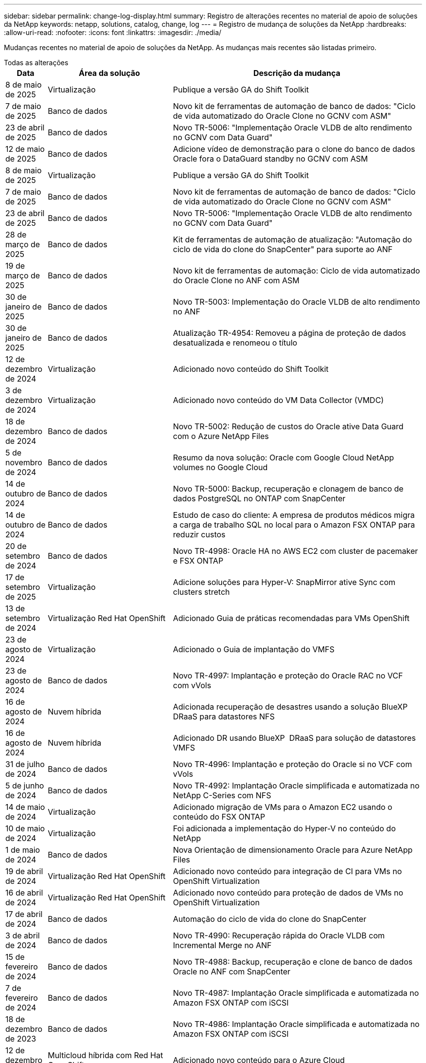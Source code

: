 ---
sidebar: sidebar 
permalink: change-log-display.html 
summary: Registro de alterações recentes no material de apoio de soluções da NetApp 
keywords: netapp, solutions, catalog, change, log 
---
= Registro de mudança de soluções da NetApp
:hardbreaks:
:allow-uri-read: 
:nofooter: 
:icons: font
:linkattrs: 
:imagesdir: ./media/


[role="lead"]
Mudanças recentes no material de apoio de soluções da NetApp. As mudanças mais recentes são listadas primeiro.

[role="tabbed-block"]
====
.Todas as alterações
--
[cols="10%, 30%, 60%"]
|===
| *Data* | *Área da solução* | *Descrição da mudança* 


| 8 de maio de 2025 | Virtualização | Publique a versão GA do Shift Toolkit 


| 7 de maio de 2025 | Banco de dados | Novo kit de ferramentas de automação de banco de dados: "Ciclo de vida automatizado do Oracle Clone no GCNV com ASM" 


| 23 de abril de 2025 | Banco de dados | Novo TR-5006: "Implementação Oracle VLDB de alto rendimento no GCNV com Data Guard" 


| 12 de maio de 2025 | Banco de dados | Adicione vídeo de demonstração para o clone do banco de dados Oracle fora o DataGuard standby no GCNV com ASM 


| 8 de maio de 2025 | Virtualização | Publique a versão GA do Shift Toolkit 


| 7 de maio de 2025 | Banco de dados | Novo kit de ferramentas de automação de banco de dados: "Ciclo de vida automatizado do Oracle Clone no GCNV com ASM" 


| 23 de abril de 2025 | Banco de dados | Novo TR-5006: "Implementação Oracle VLDB de alto rendimento no GCNV com Data Guard" 


| 28 de março de 2025 | Banco de dados | Kit de ferramentas de automação de atualização: "Automação do ciclo de vida do clone do SnapCenter" para suporte ao ANF 


| 19 de março de 2025 | Banco de dados | Novo kit de ferramentas de automação: Ciclo de vida automatizado do Oracle Clone no ANF com ASM 


| 30 de janeiro de 2025 | Banco de dados | Novo TR-5003: Implementação do Oracle VLDB de alto rendimento no ANF 


| 30 de janeiro de 2025 | Banco de dados | Atualização TR-4954: Removeu a página de proteção de dados desatualizada e renomeou o título 


| 12 de dezembro de 2024 | Virtualização | Adicionado novo conteúdo do Shift Toolkit 


| 3 de dezembro de 2024 | Virtualização | Adicionado novo conteúdo do VM Data Collector (VMDC) 


| 18 de dezembro de 2024 | Banco de dados | Novo TR-5002: Redução de custos do Oracle ative Data Guard com o Azure NetApp Files 


| 5 de novembro de 2024 | Banco de dados | Resumo da nova solução: Oracle com Google Cloud NetApp volumes no Google Cloud 


| 14 de outubro de 2024 | Banco de dados | Novo TR-5000: Backup, recuperação e clonagem de banco de dados PostgreSQL no ONTAP com SnapCenter 


| 14 de outubro de 2024 | Banco de dados | Estudo de caso do cliente: A empresa de produtos médicos migra a carga de trabalho SQL no local para o Amazon FSX ONTAP para reduzir custos 


| 20 de setembro de 2024 | Banco de dados | Novo TR-4998: Oracle HA no AWS EC2 com cluster de pacemaker e FSX ONTAP 


| 17 de setembro de 2025 | Virtualização | Adicione soluções para Hyper-V: SnapMirror ative Sync com clusters stretch 


| 13 de setembro de 2024 | Virtualização Red Hat OpenShift | Adicionado Guia de práticas recomendadas para VMs OpenShift 


| 23 de agosto de 2024 | Virtualização | Adicionado o Guia de implantação do VMFS 


| 23 de agosto de 2024 | Banco de dados | Novo TR-4997: Implantação e proteção do Oracle RAC no VCF com vVols 


| 16 de agosto de 2024 | Nuvem híbrida | Adicionada recuperação de desastres usando a solução BlueXP  DRaaS para datastores NFS 


| 16 de agosto de 2024 | Nuvem híbrida | Adicionado DR usando BlueXP  DRaaS para solução de datastores VMFS 


| 31 de julho de 2024 | Banco de dados | Novo TR-4996: Implantação e proteção do Oracle si no VCF com vVols 


| 5 de junho de 2024 | Banco de dados | Novo TR-4992: Implantação Oracle simplificada e automatizada no NetApp C-Series com NFS 


| 14 de maio de 2024 | Virtualização | Adicionado migração de VMs para o Amazon EC2 usando o conteúdo do FSX ONTAP 


| 10 de maio de 2024 | Virtualização | Foi adicionada a implementação do Hyper-V no conteúdo do NetApp 


| 1 de maio de 2024 | Banco de dados | Nova Orientação de dimensionamento Oracle para Azure NetApp Files 


| 19 de abril de 2024 | Virtualização Red Hat OpenShift | Adicionado novo conteúdo para integração de CI para VMs no OpenShift Virtualization 


| 16 de abril de 2024 | Virtualização Red Hat OpenShift | Adicionado novo conteúdo para proteção de dados de VMs no OpenShift Virtualization 


| 17 de abril de 2024 | Banco de dados | Automação do ciclo de vida do clone do SnapCenter 


| 3 de abril de 2024 | Banco de dados | Novo TR-4990: Recuperação rápida do Oracle VLDB com Incremental Merge no ANF 


| 15 de fevereiro de 2024 | Banco de dados | Novo TR-4988: Backup, recuperação e clone de banco de dados Oracle no ANF com SnapCenter 


| 7 de fevereiro de 2024 | Banco de dados | Novo TR-4987: Implantação Oracle simplificada e automatizada no Amazon FSX ONTAP com iSCSI 


| 18 de dezembro de 2023 | Banco de dados | Novo TR-4986: Implantação Oracle simplificada e automatizada no Amazon FSX ONTAP com iSCSI 


| 12 de dezembro de 2023 | Multicloud híbrida com Red Hat OpenShift | Adicionado novo conteúdo para o Azure Cloud 


| 7 de dezembro de 2023 | Banco de dados | TR-4983: Implantação Oracle simplificada e automatizada no NetApp ASA com iSCSI 


| 27 de novembro de 2023 | Banco de dados | TR-4979: Oracle simplificado e autogerenciado no VMware Cloud on AWS com o FSX ONTAP instalado no convidado 


| 7 de novembro de 2023 | Nuvem soberana | Novo conteúdo: StorageGRID como uma extensão de armazenamento de objetos 


| 6 de novembro de 2023 | Nuvem soberana | Novo conteúdo para o VMware Sovereign Cloud com o NetApp 


| 11 de outubro de 2023 | AI | Nova solução: MLOPS de multicloud híbrida com o Domino Data Lab e o NetApp 


| 10 de outubro de 2023 | Multicloud híbrida com Red Hat OpenShift | Adicionado novo conteúdo para o Google Cloud 


| 29 de setembro de 2023 | Banco de dados | Adicionado novo TR-4981: Redução de custos do Oracle ative Data Guard com o AWS FSX ONTAP 


| 19 de setembro de 2023 | AI | Whitepaper adicionado: Generative AI e NetApp Value 


| 17 de agosto de 2023 | Nuvem híbrida | Adicionado: Usando o Veeam Replication e o Azure NetApp Files datastore para recuperação de desastres na solução Azure VMware 


| 17 de agosto de 2023 | Nuvem híbrida | Adicionado: Usando o Veeam Replication e o FSX ONTAP para recuperação de desastres no VMware Cloud na AWS 


| 15 de agosto de 2023 | Virtualização | Redesenhou a página inicial da virtualização (VMware) 


| 2 de agosto de 2023 | Banco de dados | Adicionado novo TR-4977: Backup, restauração e clone de banco de dados Oracle com os Serviços SnapCenter - Azure 


| 14 de julho de 2023 | Análise de dados | Atualização TR-4947 : carga de trabalho do Apache Kafka com armazenamento NetApp NFS ( AWS FSX ONTAP incluído ) 


| 9 de junho de 2023 | Banco de dados | Adicionado novo TR-4973: Recuperação rápida e clone do Oracle VLDB com integração incremental no AWS FSX ONTAP 


| 8 de junho de 2023 | Nuvem híbrida | Adicionado GCVE com NetApp volumes - recuperação de desastres consistente com aplicativos com NetApp SnapCenter e replicação Veeam 


| 8 de junho de 2023 | Nuvem híbrida | Adicionado o GCVE com o NetApp volumes: Migração de VMs para o armazenamento de dados do Google Cloud NetApp volumes NFS no Google Cloud usando o recurso de replicação da Veeam 


| 23 de maio de 2023 | Virtualização | Adicionado o TR-4400: VMware vSphere Virtual volumes (vVols) com o NetApp ONTAP 


| 19 de maio de 2023 | Banco de dados | Adicionado novo TR-4974: Oracle 19Ci na reinicialização autônoma no AWS FSX/EC2 com NFS/ASM 


| 16 de maio de 2023 | Multicloud híbrida com Red Hat OpenShift | Adicionado novo título na barra lateral e novo conteúdo 


| 16 de maio de 2023 | Multicloud híbrida com Red Hat OpenShift | Adicionado novo conteúdo 


| 10 de maio de 2023 | Nuvem híbrida | TR-4955 adicionado: Recuperação de desastres com Azure NetApp Files (ANF) e solução Azure VMware (AVS) 


| 5 de maio de 2023 | Banco de dados | Novo TR-4951: Backup e recuperação para o Microsoft SQL Server no AWS FSX ONTAP 


| 4 de maio de 2023 | Virtualização | Adicionado conteúdo "Novidades com o VMware vSphere 8" 


| 27 de abril de 2023 | Nuvem híbrida | Adicionado o Veeam Backup & Restore no VMware Cloud com o AWS FSX ONTAP 


| 31 de março de 2023 | Banco de dados | Adição de implantação e proteção de banco de dados Oracle no AWS FSX/EC2 com iSCSI/ASM 


| 31 de março de 2023 | Banco de dados | Adicionado backup, restauração e clonagem de banco de dados Oracle com os Serviços SnapCenter 


| 29 de março de 2023 | Automação | Blog atualizado "Monitoramento e redimensionamento automático do FSX ONTAP usando a função do AWS Lambda" com opções para implantação privada/pública, juntamente com opções de implantação manual/automatizada. 


| 22 de março de 2023 | Automação | Blog adicionado: Monitoramento e redimensionamento automático do FSX ONTAP usando a função AWS Lambda 


| 15 de fevereiro de 2023 | Banco de dados | Adicionado PostgreSQL implantação de alta disponibilidade e recuperação de desastres no AWS FSX/EC2 


| 7 de fevereiro de 2023 | Nuvem híbrida | Blog adicionado: Anúncio da disponibilidade geral do suporte ao armazenamento de dados do Google Cloud NetApp volumes para o Google Cloud VMware Engine 


| 7 de fevereiro de 2023 | Nuvem híbrida | Adicionado TR-4955: Recuperação de desastres com o FSX ONTAP e VMC (AWS VMware Cloud) 


| 24 de janeiro de 2023 | Banco de dados | Adicionado TR-4954: Implantação e proteção de bancos de dados Oracle no Azure NetApp Files 


| 12 de janeiro de 2023 | Banco de dados | Blog adicionado: Proteja suas cargas de trabalho do SQL Server usando o NetApp SnapCenter com o Amazon FSX ONTAP 


| 15 de dezembro de 2022 | Banco de dados | Adicionado TR-4923: SQL Server no AWS EC2 usando o Amazon FSX ONTAP 


| 6 de dezembro de 2022 | Banco de dados | Adicionado 7 vídeos para modernização de banco de dados Oracle na nuvem híbrida com o armazenamento Amazon FSX 


| 25 de outubro de 2022 | Nuvem híbrida | Link adicionado à documentação do VMware para o FSX ONTAP como um datastore NFS 


| 25 de outubro de 2022 | Nuvem híbrida | Referência adicionada ao blog para configurar a nuvem híbrida com o FSX ONTAP e VMC no AWS SDDC usando o VMware HCX 


| 30 de setembro de 2022 | Nuvem híbrida | Solução adicionada para migrar cargas de trabalho para o armazenamento de dados do FSX ONTAP usando VMware HCX 


| 29 de setembro de 2022 | Nuvem híbrida | Solução adicionada para migração de workloads para o armazenamento de dados do ANF usando o VMware HCX 


| 14 de setembro de 2022 | Nuvem híbrida | Adicionado links para calculadoras e simuladores TCO para FSX ONTAP / VMC e ANF / AVS 


| 14 de setembro de 2022 | Nuvem híbrida | Adicionada opção suplementar de armazenamento de dados NFS para AWS/VMC 


| 25 de agosto de 2022 | Banco de dados | Blog adicionado - modernize sua operação de banco de dados Oracle na nuvem híbrida com o armazenamento Amazon FSX 


| 11 de julho de 2023 | Análise de dados | Atualização TR - 4947 : Apache Kafka com FSX ONTAP 


| 25 de agosto de 2022 | AI | Nova solução: NVIDIA AI Enterprise com NetApp e VMware 


| 23 de agosto de 2022 | Nuvem híbrida | Atualizada a disponibilidade de região mais recente para todas as opções suplementares de armazenamento de dados NFS 


| 5 de agosto de 2022 | Virtualização | Foram adicionadas informações de "reinicialização necessária" para as configurações recomendadas do ESXi e do ONTAP 


| 28 de julho de 2022 | Nuvem híbrida | Adicionada solução de recuperação de desastres com o SnapCenter e a Veeam para AWS/VMC (storage conectado ao convidado) 


| 21 de julho de 2022 | Nuvem híbrida | Solução de DR adicionada com CVO e JetStream para AVS (armazenamento conetado convidado) 


| 29 de junho de 2022 | Banco de dados | Adicionado WP-7357: Implantação de banco de dados Oracle nas melhores práticas do EC2/FSX 


| 16 de junho de 2022 | AI | Adicionado o NVIDIA DGX SuperPOD com o guia de design da NetApp 


| 10 de junho de 2022 | Nuvem híbrida | Adicionado AVS com visão geral do armazenamento de dados nativo do ANF e DR com JetStream 


| 7 de junho de 2022 | Nuvem híbrida | Suporte de região AVS atualizado para combinar anúncio / suporte de pré-visualização pública 


| 7 de junho de 2022 | Análise de dados | Link adicionado ao NetApp EF600 com a solução para Splunk Enterprise 


| 2 de junho de 2022 | Nuvem híbrida | Adicionada lista de disponibilidade de região para datastores NFS para multicloud híbrida da NetApp com VMware 


| 20 de maio de 2022 | AI | Novos guias de design e implantação do BeeGFS para o SuperPOD 


| 1 de abril de 2022 | Nuvem híbrida | Conteúdo organizado da multicloud híbrida com soluções VMware: Páginas iniciais para cada hyperscaler e inclusão do conteúdo da solução disponível (caso de uso) 


| 29 de março de 2022 | Contêineres | Adicionado um novo TR: DevOps com o NetApp Astra 


| 8 de março de 2022 | Contêineres | Adicionado uma nova demonstração em vídeo: Acelere o desenvolvimento de software com o Astra Control e a tecnologia NetApp FlexClone 


| 1 de março de 2022 | Contêineres | Adicionadas novas seções ao NVA-1160: Instalação do Trident Protect via OperatorHub e Ansible 


| 2 de fevereiro de 2022 | Geral | Criou Landing pages para organizar melhor o conteúdo da IA e do Data Analytics moderno 


| 22 de janeiro de 2022 | AI | TR adicional: Movimentação de dados com o e-Series e BeeGFS para workflows de AI e análise 


| 21 de dezembro de 2021 | Geral | Crie Landing pages para organizar melhor o conteúdo para virtualização e Hybrid Multicloud com VMware 


| 21 de dezembro de 2021 | Contêineres | Adicionado uma nova demonstração em vídeo: Utilize o NetApp Astra Control para executar análises pós-mortem e restaurar sua aplicação para NVA-1160 


| 6 de dezembro de 2021 | Nuvem híbrida | Criação de Hybrid Multicloud com o conteúdo VMware para ambiente de virtualização e opções de armazenamento Guest Connected 


| 15 de novembro de 2021 | Contêineres | Adicionado uma nova demonstração em vídeo: Proteção de dados em pipeline de CI/CD com Astra Control para NVA-1160 


| 15 de novembro de 2021 | Análises de dados modernas | Novo conteúdo: Melhores práticas para Kafka confluente 


| 2 de novembro de 2021 | Automação | Requisitos de autenticação da AWS para CVO e Connector usando o NetApp Cloud Manager 


| 29 de outubro de 2021 | Análises de dados modernas | Novo conteúdo: TR-4657 - soluções de dados de nuvem híbrida da NetApp: Spark e Hadoop 


| 29 de outubro de 2021 | Banco de dados | Proteção de dados automatizada para bancos de dados Oracle 


| 26 de outubro de 2021 | Banco de dados | Seção de blog adicionada para aplicativos empresariais e banco de dados ao bloco de soluções NetApp. Adicionado dois blogs para blogs de banco de dados. 


| 18 de outubro de 2021 | Banco de dados | TR-4908 - soluções de banco de dados de nuvem híbrida com SnapCenter 


| 14 de outubro de 2021 | Virtualização | Adicionadas partes 1-4 do NetApp com a série de blogs do VMware VCF 


| 4 de outubro de 2021 | Contêineres | Adicionado uma nova demonstração em vídeo: Migração de carga de trabalho usando o Trident Protect para NVA-1160 


| 23 de setembro de 2021 | Migração de dados | Novo conteúdo: Melhores práticas da NetApp para NetApp XCP 


| 21 de setembro de 2021 | Virtualização | Novo conteúdo ou ONTAP para administradores do VMware vSphere, automação do VMware vSphere 


| 9 de setembro de 2021 | Contêineres | Adicionado F5 BIG-IP load balancer integração com OpenShift para NVA-1160 


| 5 de agosto de 2021 | Contêineres | Adicionado uma nova integração de tecnologia ao NVA-1160 - NetApp Trident Protect em Red Hat OpenShift 


| 21 de julho de 2021 | Banco de dados | Implantação automatizada do Oracle19c para ONTAP em NFS 


| 2 de julho de 2021 | Banco de dados | TR-4897 - SQL Server no Azure NetApp Files: Visão de implantação real 


| 16 de junho de 2021 | Contêineres | Adicionado uma nova demonstração em vídeo, Instalando a virtualização OpenShift: Red Hat OpenShift com NetApp 


| 16 de junho de 2021 | Contêineres | Adicionado uma nova demonstração de vídeo, implantando uma Máquina Virtual com OpenShift Virtualization: Red Hat OpenShift com NetAppp 


| 14 de junho de 2021 | Banco de dados | Solução adicionada: Microsoft SQL Server no Azure NetApp Files 


| 11 de junho de 2021 | Contêineres | Adicionado uma nova demonstração em vídeo: Migração de carga de trabalho usando Trident e SnapMirror para NVA-1160 


| 9 de junho de 2021 | Contêineres | Adicionado um novo caso de uso ao NVA-1160 - Gerenciamento avançado de clusters para Kubernetes no Red Hat OpenShift com NetApp 


| 28 de maio de 2021 | Contêineres | Adicionado um novo caso de uso ao NVA-1160 - virtualização OpenShift com NetApp ONTAP 


| 27 de maio de 2021 | Contêineres | Adicionado um novo caso de uso ao NVA-1160- multilocação no OpenShift com NetApp ONTAP 


| 26 de maio de 2021 | Contêineres | Adicionado NVA-1160 - Red Hat OpenShift com NetApp 


| 25 de maio de 2021 | Contêineres | Blog adicionado: Instalando o NetApp Trident no Red Hat OpenShift – como resolver o problema 'toomanyrequests' do Docker! 


| 19 de maio de 2021 | Geral | Adicionado link para as soluções FlexPod 


| 19 de maio de 2021 | AI | Solução de plano de controle de IA convertida de PDF para HTML 


| 17 de maio de 2021 | Geral | Adicionado bloco de Feedback da solução à página principal 


| 11 de maio de 2021 | Banco de dados | Adicionada implantação automatizada do Oracle 19Ci para ONTAP em NFS 


| 10 de maio de 2021 | Virtualização | Novo vídeo: Como usar vVols com o NetApp e o VMware Tanzu Basic, parte 3 


| 6 de maio de 2021 | Banco de dados Oracle | Adicionado link para bancos de dados Oracle 19C RAC no data center do FlexPod com Cisco UCS e NetApp AFF A800 sobre FC 


| 5 de maio de 2021 | Banco de dados Oracle | Adicionado FlexPod NVA (1155) e vídeo de automação 


| 3 de maio de 2021 | Virtualização de desktop | Link adicionado às soluções de virtualização de desktop FlexPod 


| 30 de abril de 2021 | Virtualização | Vídeo: Como usar vVols com o NetApp e o VMware Tanzu Basic, parte 2 


| 26 de abril de 2021 | Contêineres | Blog adicionado: Usando o VMware Tanzu com o ONTAP para acelerar sua jornada do Kubernetes 


| 6 de abril de 2021 | Geral | Adicionado "sobre este Repositório" 


| 31 de março de 2021 | AI | Adicionado TR-4886 - inferência de IA na borda: NetApp ONTAP com o projeto de solução Lenovo ThinkSystem 


| 29 de março de 2021 | Análises de dados modernas | Adicionado NVA-1157 - carga de trabalho do Apache Spark com a solução de armazenamento NetApp 


| 23 de março de 2021 | Virtualização | Vídeo: Como usar vVols com o NetApp e o VMware Tanzu Basic, parte 1 


| 9 de março de 2021 | Geral | Adicionado conteúdo do e-Series; conteúdo de AI categorizado 


| 4 de março de 2021 | Automação | Novo conteúdo: Primeiros passos com a automação da solução NetApp 


| 18 de fevereiro de 2021 | Virtualização | Adicionado TR-4597 - VMware vSphere para ONTAP 


| 16 de fevereiro de 2021 | AI | Adicionadas etapas de implantação automatizada para inferência do AI Edge 


| 3 de fevereiro de 2021 | SAP | Adicionada página inicial para todo o conteúdo SAP e SAP HANA 


| 1 de fevereiro de 2021 | Virtualização de desktop | VDI com NetApp VDS, conteúdo adicionado para nós de GPU 


| 6 de janeiro de 2021 | AI | Nova solução: NetApp ONTAP AI com os sistemas NVIDIA DGX A100 e switches Ethernet de espetro Mellanox (design e implantação) 


| 22 de dezembro de 2020 | Geral | Lançamento inicial do repositório de soluções da NetApp 
|===
--
.Ai/Data Analytics
--
[cols="10%, 30%, 60%"]
|===
| *Data* | *Área da solução* | *Descrição da mudança* 


| 11 de outubro de 2023 | AI | Nova solução: MLOPS de multicloud híbrida com o Domino Data Lab e o NetApp 


| 19 de setembro de 2023 | AI | Whitepaper adicionado: Generative AI e NetApp Value 


| 14 de julho de 2023 | Análise de dados | Atualização TR-4947 : carga de trabalho do Apache Kafka com armazenamento NetApp NFS ( AWS FSX ONTAP incluído ) 


| 11 de julho de 2023 | Análise de dados | Atualização TR - 4947 : Apache Kafka com FSX ONTAP 


| 25 de agosto de 2022 | AI | Nova solução: NVIDIA AI Enterprise com NetApp e VMware 


| 16 de junho de 2022 | AI | Adicionado o NVIDIA DGX SuperPOD com o guia de design da NetApp 


| 7 de junho de 2022 | Análise de dados | Link adicionado ao NetApp EF600 com a solução para Splunk Enterprise 


| 20 de maio de 2022 | AI | Novos guias de design e implantação do BeeGFS para o SuperPOD 


| 2 de fevereiro de 2022 | Geral | Criou Landing pages para organizar melhor o conteúdo da IA e do Data Analytics moderno 


| 22 de janeiro de 2022 | AI | TR adicional: Movimentação de dados com o e-Series e BeeGFS para workflows de AI e análise 


| 15 de novembro de 2021 | Análises de dados modernas | Novo conteúdo: Melhores práticas para Kafka confluente 


| 29 de outubro de 2021 | Análises de dados modernas | Novo conteúdo: TR-4657 - soluções de dados de nuvem híbrida da NetApp: Spark e Hadoop 


| 19 de maio de 2021 | AI | Solução de plano de controle de IA convertida de PDF para HTML 


| 31 de março de 2021 | AI | Adicionado TR-4886 - inferência de IA na borda: NetApp ONTAP com o projeto de solução Lenovo ThinkSystem 


| 29 de março de 2021 | Análises de dados modernas | Adicionado NVA-1157 - carga de trabalho do Apache Spark com a solução de armazenamento NetApp 


| 16 de fevereiro de 2021 | AI | Adicionadas etapas de implantação automatizada para inferência do AI Edge 


| 6 de janeiro de 2021 | AI | Nova solução: NetApp ONTAP AI com os sistemas NVIDIA DGX A100 e switches Ethernet de espetro Mellanox (design e implantação) 
|===
--
.Multicloud híbrida
--
[cols="10%, 30%, 60%"]
|===
| *Data* | *Área da solução* | *Descrição da mudança* 


| 16 de agosto de 2024 | Nuvem híbrida | Adicionada recuperação de desastres usando a solução BlueXP  DRaaS para datastores NFS 


| 16 de agosto de 2024 | Nuvem híbrida | Adicionado DR usando BlueXP  DRaaS para solução de datastores VMFS 


| 17 de agosto de 2023 | Nuvem híbrida | Adicionado: Usando o Veeam Replication e o Azure NetApp Files datastore para recuperação de desastres na solução Azure VMware 


| 17 de agosto de 2023 | Nuvem híbrida | Adicionado: Usando o Veeam Replication e o FSX ONTAP para recuperação de desastres no VMware Cloud na AWS 


| 8 de junho de 2023 | Nuvem híbrida | Adicionado GCVE com NetApp volumes - recuperação de desastres consistente com aplicativos com NetApp SnapCenter e replicação Veeam 


| 8 de junho de 2023 | Nuvem híbrida | Adicionado o GCVE com o NetApp volumes: Migração de VMs para o armazenamento de dados do Google Cloud NetApp volumes NFS no Google Cloud usando o recurso de replicação da Veeam 


| 10 de maio de 2023 | Nuvem híbrida | TR-4955 adicionado: Recuperação de desastres com Azure NetApp Files (ANF) e solução Azure VMware (AVS) 


| 27 de abril de 2023 | Nuvem híbrida | Adicionado o Veeam Backup & Restore no VMware Cloud com o AWS FSX ONTAP 


| 7 de fevereiro de 2023 | Nuvem híbrida | Blog adicionado: Anúncio da disponibilidade geral do suporte ao armazenamento de dados do Google Cloud NetApp volumes para o Google Cloud VMware Engine 


| 7 de fevereiro de 2023 | Nuvem híbrida | Adicionado TR-4955: Recuperação de desastres com o FSX ONTAP e VMC (AWS VMware Cloud) 


| 25 de outubro de 2022 | Nuvem híbrida | Link adicionado à documentação do VMware para o FSX ONTAP como um datastore NFS 


| 25 de outubro de 2022 | Nuvem híbrida | Referência adicionada ao blog para configurar a nuvem híbrida com o FSX ONTAP e VMC no AWS SDDC usando o VMware HCX 


| 30 de setembro de 2022 | Nuvem híbrida | Solução adicionada para migrar cargas de trabalho para o armazenamento de dados do FSX ONTAP usando VMware HCX 


| 29 de setembro de 2022 | Nuvem híbrida | Solução adicionada para migração de workloads para o armazenamento de dados do ANF usando o VMware HCX 


| 14 de setembro de 2022 | Nuvem híbrida | Adicionado links para calculadoras e simuladores TCO para FSX ONTAP / VMC e ANF / AVS 


| 14 de setembro de 2022 | Nuvem híbrida | Adicionada opção suplementar de armazenamento de dados NFS para AWS/VMC 


| 23 de agosto de 2022 | Nuvem híbrida | Atualizada a disponibilidade de região mais recente para todas as opções suplementares de armazenamento de dados NFS 


| 28 de julho de 2022 | Nuvem híbrida | Adicionada solução de recuperação de desastres com o SnapCenter e a Veeam para AWS/VMC (storage conectado ao convidado) 


| 21 de julho de 2022 | Nuvem híbrida | Solução de DR adicionada com CVO e JetStream para AVS (armazenamento conetado convidado) 


| 10 de junho de 2022 | Nuvem híbrida | Adicionado AVS com visão geral do armazenamento de dados nativo do ANF e DR com JetStream 


| 7 de junho de 2022 | Nuvem híbrida | Suporte de região AVS atualizado para combinar anúncio / suporte de pré-visualização pública 


| 2 de junho de 2022 | Nuvem híbrida | Adicionada lista de disponibilidade de região para datastores NFS para multicloud híbrida da NetApp com VMware 


| 1 de abril de 2022 | Nuvem híbrida | Conteúdo organizado da multicloud híbrida com soluções VMware: Páginas iniciais para cada hyperscaler e inclusão do conteúdo da solução disponível (caso de uso) 


| 21 de dezembro de 2021 | Geral | Crie Landing pages para organizar melhor o conteúdo para virtualização e Hybrid Multicloud com VMware 


| 6 de dezembro de 2021 | Nuvem híbrida | Criação de Hybrid Multicloud com o conteúdo VMware para ambiente de virtualização e opções de armazenamento Guest Connected 
|===
--
.VMware Sovereign Cloud
--
[cols="10%, 30%, 60%"]
|===
| *Data* | *Área da solução* | *Descrição da mudança* 


| 7 de novembro de 2023 | Nuvem soberana | Novo conteúdo: StorageGRID como uma extensão de armazenamento de objetos 


| 6 de novembro de 2023 | Nuvem soberana | Novo conteúdo para o VMware Sovereign Cloud com o NetApp 
|===
--
.Multicloud híbrida com Red Hat OpenShift
--
[cols="10%, 30%, 60%"]
|===
| *Data* | *Área da solução* | *Descrição da mudança* 


| 12 de dezembro de 2023 | Multicloud híbrida com Red Hat OpenShift | Adicionado novo conteúdo para o Azure Cloud 


| 10 de outubro de 2023 | Multicloud híbrida com Red Hat OpenShift | Adicionado novo conteúdo para o Google Cloud 


| 16 de maio de 2023 | Multicloud híbrida com Red Hat OpenShift | Adicionado novo título na barra lateral e novo conteúdo 


| 16 de maio de 2023 | Multicloud híbrida com Red Hat OpenShift | Adicionado novo conteúdo 
|===
--
.Virtualização
--
[cols="10%, 30%, 60%"]
|===
| *Data* | *Área da solução* | *Descrição da mudança* 


| 8 de maio de 2025 | Virtualização | Publique a versão GA do Shift Toolkit 


| 8 de maio de 2025 | Virtualização | Publique a versão GA do Shift Toolkit 


| 12 de dezembro de 2024 | Virtualização | Adicionado novo conteúdo do Shift Toolkit 


| 3 de dezembro de 2024 | Virtualização | Adicionado novo conteúdo do VM Data Collector (VMDC) 


| 17 de setembro de 2025 | Virtualização | Adicione soluções para Hyper-V: SnapMirror ative Sync com clusters stretch 


| 23 de agosto de 2024 | Virtualização | Adicionado o Guia de implantação do VMFS 


| 14 de maio de 2024 | Virtualização | Adicionado migração de VMs para o Amazon EC2 usando o conteúdo do FSX ONTAP 


| 10 de maio de 2024 | Virtualização | Foi adicionada a implementação do Hyper-V no conteúdo do NetApp 


| 15 de agosto de 2023 | Virtualização | Redesenhou a página inicial da virtualização (VMware) 


| 23 de maio de 2023 | Virtualização | Adicionado o TR-4400: VMware vSphere Virtual volumes (vVols) com o NetApp ONTAP 


| 4 de maio de 2023 | Virtualização | Adicionado conteúdo "Novidades com o VMware vSphere 8" 


| 5 de agosto de 2022 | Virtualização | Foram adicionadas informações de "reinicialização necessária" para as configurações recomendadas do ESXi e do ONTAP 


| 1 de abril de 2022 | Nuvem híbrida | Conteúdo organizado da multicloud híbrida com soluções VMware: Páginas iniciais para cada hyperscaler e inclusão do conteúdo da solução disponível (caso de uso) 


| 21 de dezembro de 2021 | Geral | Crie Landing pages para organizar melhor o conteúdo para virtualização e Hybrid Multicloud com VMware 


| 14 de outubro de 2021 | Virtualização | Adicionadas partes 1-4 do NetApp com a série de blogs do VMware VCF 


| 21 de setembro de 2021 | Virtualização | Novo conteúdo ou ONTAP para administradores do VMware vSphere, automação do VMware vSphere 


| 10 de maio de 2021 | Virtualização | Novo vídeo: Como usar vVols com o NetApp e o VMware Tanzu Basic, parte 3 


| 3 de maio de 2021 | Virtualização de desktop | Link adicionado às soluções de virtualização de desktop FlexPod 


| 30 de abril de 2021 | Virtualização | Vídeo: Como usar vVols com o NetApp e o VMware Tanzu Basic, parte 2 


| 26 de abril de 2021 | Contêineres | Blog adicionado: Usando o VMware Tanzu com o ONTAP para acelerar sua jornada do Kubernetes 


| 23 de março de 2021 | Virtualização | Vídeo: Como usar vVols com o NetApp e o VMware Tanzu Basic, parte 1 


| 18 de fevereiro de 2021 | Virtualização | Adicionado TR-4597 - VMware vSphere para ONTAP 


| 1 de fevereiro de 2021 | Virtualização de desktop | VDI com NetApp VDS, conteúdo adicionado para nós de GPU 
|===
--
.Contêineres
--
[cols="10%, 30%, 60%"]
|===
| *Data* | *Área da solução* | *Descrição da mudança* 


| 13 de setembro de 2024 | Virtualização Red Hat OpenShift | Adicionado Guia de práticas recomendadas para VMs OpenShift 


| 19 de abril de 2024 | Virtualização Red Hat OpenShift | Adicionado novo conteúdo para integração de CI para VMs no OpenShift Virtualization 


| 16 de abril de 2024 | Virtualização Red Hat OpenShift | Adicionado novo conteúdo para proteção de dados de VMs no OpenShift Virtualization 


| 29 de março de 2022 | Contêineres | Adicionado um novo TR: DevOps com o NetApp Astra 


| 8 de março de 2022 | Contêineres | Adicionado uma nova demonstração em vídeo: Acelere o desenvolvimento de software com o Astra Control e a tecnologia NetApp FlexClone 


| 1 de março de 2022 | Contêineres | Adicionadas novas seções ao NVA-1160: Instalação do Trident Protect via OperatorHub e Ansible 


| 21 de dezembro de 2021 | Contêineres | Adicionado uma nova demonstração em vídeo: Utilize o NetApp Astra Control para executar análises pós-mortem e restaurar sua aplicação para NVA-1160 


| 15 de novembro de 2021 | Contêineres | Adicionado uma nova demonstração em vídeo: Proteção de dados em pipeline de CI/CD com Astra Control para NVA-1160 


| 4 de outubro de 2021 | Contêineres | Adicionado uma nova demonstração em vídeo: Migração de carga de trabalho usando o Trident Protect para NVA-1160 


| 9 de setembro de 2021 | Contêineres | Adicionado F5 BIG-IP load balancer integração com OpenShift para NVA-1160 


| 5 de agosto de 2021 | Contêineres | Adicionado uma nova integração de tecnologia ao NVA-1160 - NetApp Trident Protect em Red Hat OpenShift 


| 16 de junho de 2021 | Contêineres | Adicionado uma nova demonstração em vídeo, Instalando a virtualização OpenShift: Red Hat OpenShift com NetApp 


| 16 de junho de 2021 | Contêineres | Adicionado uma nova demonstração de vídeo, implantando uma Máquina Virtual com OpenShift Virtualization: Red Hat OpenShift com NetAppp 


| 11 de junho de 2021 | Contêineres | Adicionado uma nova demonstração em vídeo: Migração de carga de trabalho usando Trident e SnapMirror para NVA-1160 


| 9 de junho de 2021 | Contêineres | Adicionado um novo caso de uso ao NVA-1160 - Gerenciamento avançado de clusters para Kubernetes no Red Hat OpenShift com NetApp 


| 28 de maio de 2021 | Contêineres | Adicionado um novo caso de uso ao NVA-1160 - virtualização OpenShift com NetApp ONTAP 


| 27 de maio de 2021 | Contêineres | Adicionado um novo caso de uso ao NVA-1160- multilocação no OpenShift com NetApp ONTAP 


| 26 de maio de 2021 | Contêineres | Adicionado NVA-1160 - Red Hat OpenShift com NetApp 


| 25 de maio de 2021 | Contêineres | Blog adicionado: Instalando o NetApp Trident no Red Hat OpenShift – como resolver o problema 'toomanyrequests' do Docker! 


| 10 de maio de 2021 | Virtualização | Novo vídeo: Como usar vVols com o NetApp e o VMware Tanzu Basic, parte 3 


| 30 de abril de 2021 | Virtualização | Vídeo: Como usar vVols com o NetApp e o VMware Tanzu Basic, parte 2 


| 26 de abril de 2021 | Contêineres | Blog adicionado: Usando o VMware Tanzu com o ONTAP para acelerar sua jornada do Kubernetes 


| 23 de março de 2021 | Virtualização | Vídeo: Como usar vVols com o NetApp e o VMware Tanzu Basic, parte 1 
|===
--
.Aplicações empresariais e DB
--
[cols="10%, 30%, 60%"]
|===
| *Data* | *Área da solução* | *Descrição da mudança* 


| 7 de maio de 2025 | Banco de dados | Novo kit de ferramentas de automação de banco de dados: "Ciclo de vida automatizado do Oracle Clone no GCNV com ASM" 


| 23 de abril de 2025 | Banco de dados | Novo TR-5006: "Implementação Oracle VLDB de alto rendimento no GCNV com Data Guard" 


| 12 de maio de 2025 | Banco de dados | Adicione vídeo de demonstração para o clone do banco de dados Oracle fora o DataGuard standby no GCNV com ASM 


| 7 de maio de 2025 | Banco de dados | Novo kit de ferramentas de automação de banco de dados: "Ciclo de vida automatizado do Oracle Clone no GCNV com ASM" 


| 23 de abril de 2025 | Banco de dados | Novo TR-5006: "Implementação Oracle VLDB de alto rendimento no GCNV com Data Guard" 


| 28 de março de 2025 | Banco de dados | Kit de ferramentas de automação de atualização: "Automação do ciclo de vida do clone do SnapCenter" para suporte ao ANF 


| 19 de março de 2025 | Banco de dados | Novo kit de ferramentas de automação: Ciclo de vida automatizado do Oracle Clone no ANF com ASM 


| 30 de janeiro de 2025 | Banco de dados | Novo TR-5003: Implementação do Oracle VLDB de alto rendimento no ANF 


| 30 de janeiro de 2025 | Banco de dados | Atualização TR-4954: Removeu a página de proteção de dados desatualizada e renomeou o título 


| 18 de dezembro de 2024 | Banco de dados | Novo TR-5002: Redução de custos do Oracle ative Data Guard com o Azure NetApp Files 


| 5 de novembro de 2024 | Banco de dados | Resumo da nova solução: Oracle com Google Cloud NetApp volumes no Google Cloud 


| 14 de outubro de 2024 | Banco de dados | Novo TR-5000: Backup, recuperação e clonagem de banco de dados PostgreSQL no ONTAP com SnapCenter 


| 14 de outubro de 2024 | Banco de dados | Estudo de caso do cliente: A empresa de produtos médicos migra a carga de trabalho SQL no local para o Amazon FSX ONTAP para reduzir custos 


| 20 de setembro de 2024 | Banco de dados | Novo TR-4998: Oracle HA no AWS EC2 com cluster de pacemaker e FSX ONTAP 


| 23 de agosto de 2024 | Banco de dados | Novo TR-4997: Implantação e proteção do Oracle RAC no VCF com vVols 


| 31 de julho de 2024 | Banco de dados | Novo TR-4996: Implantação e proteção do Oracle si no VCF com vVols 


| 5 de junho de 2024 | Banco de dados | Novo TR-4992: Implantação Oracle simplificada e automatizada no NetApp C-Series com NFS 


| 1 de maio de 2024 | Banco de dados | Nova Orientação de dimensionamento Oracle para Azure NetApp Files 


| 17 de abril de 2024 | Banco de dados | Automação do ciclo de vida do clone do SnapCenter 


| 3 de abril de 2024 | Banco de dados | Novo TR-4990: Recuperação rápida do Oracle VLDB com Incremental Merge no ANF 


| 15 de fevereiro de 2024 | Banco de dados | Novo TR-4988: Backup, recuperação e clone de banco de dados Oracle no ANF com SnapCenter 


| 7 de fevereiro de 2024 | Banco de dados | Novo TR-4987: Implantação Oracle simplificada e automatizada no Amazon FSX ONTAP com iSCSI 


| 18 de dezembro de 2023 | Banco de dados | Novo TR-4986: Implantação Oracle simplificada e automatizada no Amazon FSX ONTAP com iSCSI 


| 7 de dezembro de 2023 | Banco de dados | TR-4983: Implantação Oracle simplificada e automatizada no NetApp ASA com iSCSI 


| 27 de novembro de 2023 | Banco de dados | TR-4979: Oracle simplificado e autogerenciado no VMware Cloud on AWS com o FSX ONTAP instalado no convidado 


| 29 de setembro de 2023 | Banco de dados | Adicionado novo TR-4981: Redução de custos do Oracle ative Data Guard com o AWS FSX ONTAP 


| 2 de agosto de 2023 | Banco de dados | Adicionado novo TR-4977: Backup, restauração e clone de banco de dados Oracle com os Serviços SnapCenter - Azure 


| 9 de junho de 2023 | Banco de dados | Adicionado novo TR-4973: Recuperação rápida e clone do Oracle VLDB com integração incremental no AWS FSX ONTAP 


| 19 de maio de 2023 | Banco de dados | Adicionado novo TR-4974: Oracle 19Ci na reinicialização autônoma no AWS FSX/EC2 com NFS/ASM 


| 5 de maio de 2023 | Banco de dados | Novo TR-4951: Backup e recuperação para o Microsoft SQL Server no AWS FSX ONTAP 


| 31 de março de 2023 | Banco de dados | Adição de implantação e proteção de banco de dados Oracle no AWS FSX/EC2 com iSCSI/ASM 


| 31 de março de 2023 | Banco de dados | Adicionado backup, restauração e clonagem de banco de dados Oracle com os Serviços SnapCenter 


| 15 de fevereiro de 2023 | Banco de dados | Adicionado PostgreSQL implantação de alta disponibilidade e recuperação de desastres no AWS FSX/EC2 


| 24 de janeiro de 2023 | Banco de dados | Adicionado TR-4954: Implantação e proteção de bancos de dados Oracle no Azure NetApp Files 


| 12 de janeiro de 2023 | Banco de dados | Blog adicionado: Proteja suas cargas de trabalho do SQL Server usando o NetApp SnapCenter com o Amazon FSX ONTAP 


| 15 de dezembro de 2022 | Banco de dados | Adicionado TR-4923: SQL Server no AWS EC2 usando o Amazon FSX ONTAP 


| 6 de dezembro de 2022 | Banco de dados | Adicionado 7 vídeos para modernização de banco de dados Oracle na nuvem híbrida com o armazenamento Amazon FSX 


| 25 de agosto de 2022 | Banco de dados | Blog adicionado - modernize sua operação de banco de dados Oracle na nuvem híbrida com o armazenamento Amazon FSX 


| 29 de junho de 2022 | Banco de dados | Adicionado WP-7357: Implantação de banco de dados Oracle nas melhores práticas do EC2/FSX 


| 29 de outubro de 2021 | Banco de dados | Proteção de dados automatizada para bancos de dados Oracle 


| 26 de outubro de 2021 | Banco de dados | Seção de blog adicionada para aplicativos empresariais e banco de dados ao bloco de soluções NetApp. Adicionado dois blogs para blogs de banco de dados. 


| 18 de outubro de 2021 | Banco de dados | TR-4908 - soluções de banco de dados de nuvem híbrida com SnapCenter 


| 21 de julho de 2021 | Banco de dados | Implantação automatizada do Oracle19c para ONTAP em NFS 


| 2 de julho de 2021 | Banco de dados | TR-4897 - SQL Server no Azure NetApp Files: Visão de implantação real 


| 14 de junho de 2021 | Banco de dados | Solução adicionada: Microsoft SQL Server no Azure NetApp Files 


| 11 de maio de 2021 | Banco de dados | Adicionada implantação automatizada do Oracle 19Ci para ONTAP em NFS 


| 6 de maio de 2021 | Banco de dados Oracle | Adicionado link para bancos de dados Oracle 19C RAC no data center do FlexPod com Cisco UCS e NetApp AFF A800 sobre FC 


| 5 de maio de 2021 | Banco de dados Oracle | Adicionado FlexPod NVA (1155) e vídeo de automação 


| 3 de fevereiro de 2021 | SAP | Adicionada página inicial para todo o conteúdo SAP e SAP HANA 
|===

NOTE: Para obter mais informações sobre atualizações SAP e SAP HANA, consulte o conteúdo "Histórico de atualizações" presente para cada uma das soluções no link:https://docs.netapp.com/us-en/netapp-solutions-sap/["Repositório de soluções SAP"].

--
.Proteção de dados e migração de dados
--
[cols="10%, 30%, 60%"]
|===
| *Data* | *Área da solução* | *Descrição da mudança* 


| 29 de outubro de 2021 | Banco de dados | Proteção de dados automatizada para bancos de dados Oracle 


| 23 de setembro de 2021 | Migração de dados | Novo conteúdo: Melhores práticas da NetApp para NetApp XCP 
|===
--
.Automação de soluções
--
[cols="10%, 30%, 60%"]
|===
| *Data* | *Área da solução* | *Descrição da mudança* 


| 29 de março de 2023 | Automação | Blog atualizado "Monitoramento e redimensionamento automático do FSX ONTAP usando a função do AWS Lambda" com opções para implantação privada/pública, juntamente com opções de implantação manual/automatizada. 


| 22 de março de 2023 | Automação | Blog adicionado: Monitoramento e redimensionamento automático do FSX ONTAP usando a função AWS Lambda 


| 2 de novembro de 2021 | Automação | Requisitos de autenticação da AWS para CVO e Connector usando o NetApp Cloud Manager 


| 29 de outubro de 2021 | Banco de dados | Proteção de dados automatizada para bancos de dados Oracle 


| 21 de julho de 2021 | Banco de dados | Implantação automatizada do Oracle19c para ONTAP em NFS 


| 11 de maio de 2021 | Banco de dados | Adicionada implantação automatizada do Oracle 19Ci para ONTAP em NFS 


| 4 de março de 2021 | Automação | Novo conteúdo: Primeiros passos com a automação da solução NetApp 
|===
--
====